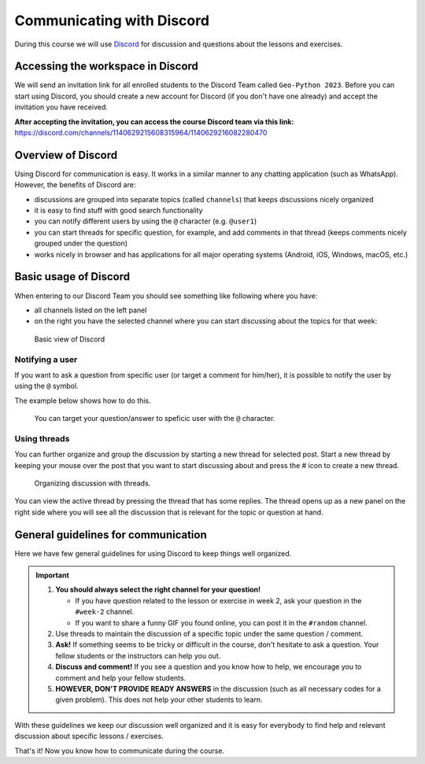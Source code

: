 Communicating with Discord
========================

.. figure:: img/Discord-logo.png
   :width: 250px
   :class: dark-light

During this course we will use `Discord <http://discord.com>`__ for discussion and questions about the lessons and exercises.

Accessing the workspace in Discord
----------------------------------

We will send an invitation link for all enrolled students to the Discord Team called ``Geo-Python 2023``.
Before you can start using Discord, you should create a new account for Discord (if you don't have one already) and accept the invitation you have received.

**After accepting the invitation, you can access the course Discord team via this link:** `<https://discord.com/channels/1140629215608315964/1140629216082280470>`__

Overview of Discord
-----------------

Using Discord for communication is easy. It works in a similar manner to any chatting application (such as WhatsApp). However, the benefits of Discord are:

- discussions are grouped into separate topics (called ``channels``) that keeps discussions nicely organized
- it is easy to find stuff with good search functionality
- you can notify different users by using the ``@`` character (e.g. ``@user1``)
- you can start threads for specific question, for example, and add comments in that thread (keeps comments nicely grouped under the question)
- works nicely in browser and has applications for all major operating systems (Android, iOS, Windows, macOS, etc.)

Basic usage of Discord
----------------------

When entering to our Discord Team you should see something like following where you have:

- all channels listed on the left panel
- on the right you have the selected channel where you can start discussing about the topics for that week:

.. figure:: img/discord-basic-view.png
   :alt: Basic view of Discord
   :width: 550px

   Basic view of Discord

Notifying a user
~~~~~~~~~~~~~~~~

If you want to ask a question from specific user (or target a comment for him/her), it is possible to notify the user by using the ``@`` symbol.

The example below shows how to do this.

.. figure:: img/notifying-user.PNG
   :alt: You can notify a user
   :width: 550px

   You can target your question/answer to speficic user with the ``@`` character.


Using threads
~~~~~~~~~~~~~

You can further organize and group the discussion by starting a new thread for selected post.
Start a new thread by keeping your mouse over the post that you want to start discussing about and press the # icon to create a new thread.

.. figure:: img/start-thread-discord.PNG
   :alt: Organizing discussion with threads.
   :width: 550px

   Organizing discussion with threads.

You can view the active thread by pressing the thread that has some replies.
The thread opens up as a new panel on the right side where you will see all the discussion that is relevant for the topic or question at hand.


General guidelines for communication
------------------------------------

Here we have few general guidelines for using Discord to keep things well organized.

.. important::

   1. **You should always select the right channel for your question!**

      - If you have question related to the lesson or exercise in week 2, ask your question in the ``#week-2`` channel.
      - If you want to share a funny GIF you found online, you can post it in the ``#random`` channel.

   2. Use threads to maintain the discussion of a specific topic under the same question / comment.

   3. **Ask!** If something seems to be tricky or difficult in the course, don't hesitate to ask a question. Your fellow students or the instructors can help you out.

   4. **Discuss and comment!** If you see a question and you know how to help, we encourage you to comment and help your fellow students.

   5. **HOWEVER, DON'T PROVIDE READY ANSWERS** in the discussion (such as all necessary codes for a given problem). This does not help your other students to learn.

With these guidelines we keep our discussion well organized and it is easy for everybody to find help and relevant discussion about specific lessons / exercises.

That's it! Now you know how to communicate during the course.
